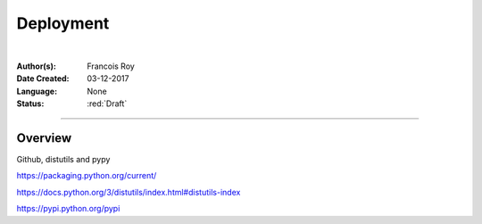 ==========
Deployment
==========

|

.. comments

:Author(s): Francois Roy

:Date Created: 03-12-2017

:Language: None

:Status: :red:`Draft`

-----------

Overview
--------

Github, distutils and pypy

https://packaging.python.org/current/

https://docs.python.org/3/distutils/index.html#distutils-index

https://pypi.python.org/pypi